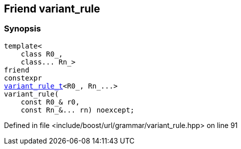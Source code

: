 :relfileprefix: ../../../../
[#FBE49FC517102F8AC3CF4BEBC10B130987DDDDDE]
== Friend variant_rule



=== Synopsis

[source,cpp,subs="verbatim,macros,-callouts"]
----
template<
    class R0_,
    class... Rn_>
friend
constexpr
xref:reference/boost/urls/grammar/variant_rule_t.adoc[variant_rule_t]<R0_, Rn_...>
variant_rule(
    const R0_& r0,
    const Rn_&... rn) noexcept;
----

Defined in file <include/boost/url/grammar/variant_rule.hpp> on line 91

